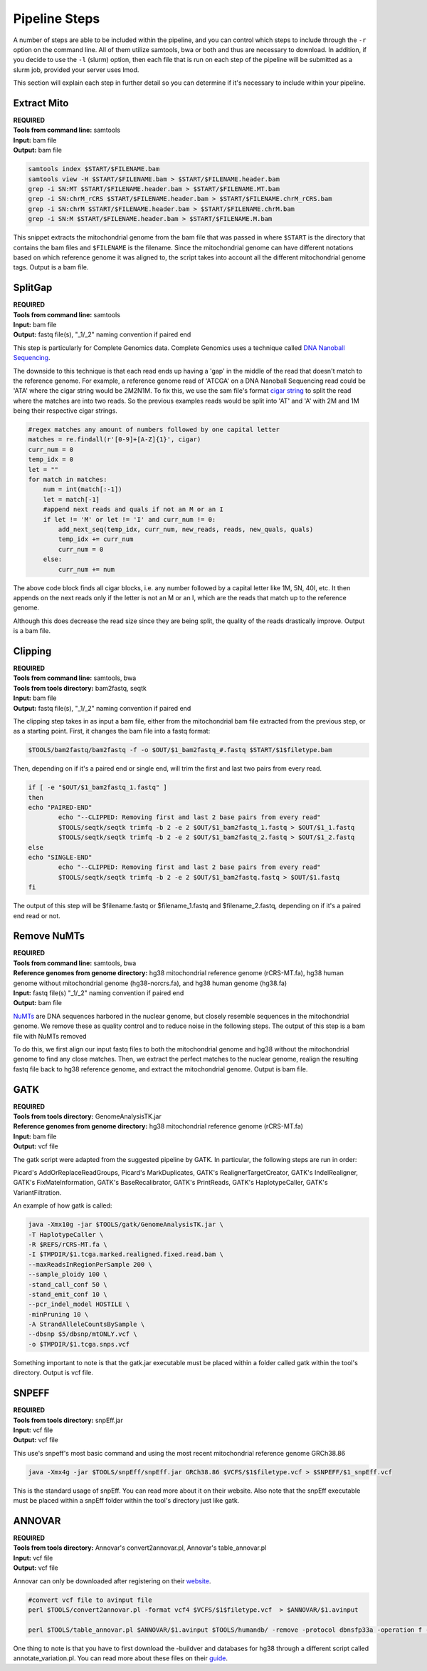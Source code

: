 Pipeline Steps
****************

A number of steps are able to be included within the pipeline, and you can control which steps to include through the ``-r`` option on the command line. All of them utilize samtools, bwa or both and thus are necessary to download. In addition, if you decide to use the ``-l`` (slurm) option, then each file that is run on each step of the pipeline will be submitted as a slurm job, provided your server uses lmod.

This section will explain each step in further detail so you can determine if it's necessary to include within your pipeline. 

Extract Mito
------------

| **REQUIRED** 
| **Tools from command line:** samtools
| **Input:** bam file
| **Output:** bam file

.. code:: bash

    samtools index $START/$FILENAME.bam
    samtools view -H $START/$FILENAME.bam > $START/$FILENAME.header.bam
    grep -i SN:MT $START/$FILENAME.header.bam > $START/$FILENAME.MT.bam
    grep -i SN:chrM_rCRS $START/$FILENAME.header.bam > $START/$FILENAME.chrM_rCRS.bam
    grep -i SN:chrM $START/$FILENAME.header.bam > $START/$FILENAME.chrM.bam
    grep -i SN:M $START/$FILENAME.header.bam > $START/$FILENAME.M.bam

This snippet extracts the mitochondrial genome from the bam file that was passed in where ``$START`` is the directory that contains the bam files and ``$FILENAME`` is the filename. Since the mitochondrial genome can have different notations based on which reference genome it was aligned to, the script takes into account all the different mitochondrial genome tags. Output is a bam file.

SplitGap
--------

| **REQUIRED** 
| **Tools from command line:** samtools 
| **Input:** bam file
| **Output:** fastq file(s), "_1/_2" naming convention if paired end

This step is particularly for Complete Genomics data. Complete Genomics uses a technique called `DNA Nanoball Sequencing <https://en.wikipedia.org/wiki/DNA_nanoball_sequencing>`_. 

The downside to this technique is that each read ends up having a 'gap' in the middle of the read that doesn't match to the reference genome. For example, a reference genome read of 'ATCGA' on a DNA Nanoball Sequencing read could be 'ATA' where the cigar string would be 2M2N1M. To fix this, we use the sam file's format `cigar string <https://www.drive5.com/usearch/manual/cigar.html/>`_ to split the read where the matches are into two reads. So the previous examples reads would be split into 'AT' and 'A' with 2M and 1M being their respective cigar strings.

.. code:: python

    #regex matches any amount of numbers followed by one capital letter
    matches = re.findall(r'[0-9]+[A-Z]{1}', cigar)
    curr_num = 0
    temp_idx = 0
    let = ""
    for match in matches:
        num = int(match[:-1])
        let = match[-1]
        #append next reads and quals if not an M or an I
        if let != 'M' or let != 'I' and curr_num != 0:
            add_next_seq(temp_idx, curr_num, new_reads, reads, new_quals, quals)
            temp_idx += curr_num
            curr_num = 0
        else:
            curr_num += num

The above code block finds all cigar blocks, i.e. any number followed by a capital letter like 1M, 5N, 40I, etc.  It then appends on the next reads only if the letter is not an M or an I, which are the reads that match up to the reference genome.

Although this does decrease the read size since they are being split, the quality of the reads drastically improve. Output is a bam file.

Clipping
--------

| **REQUIRED**
| **Tools from command line:** samtools, bwa
| **Tools from tools directory:** bam2fastq, seqtk
| **Input:** bam file
| **Output:** fastq file(s), "_1/_2" naming convention if paired end

The clipping step takes in as input a bam file, either from the mitochondrial bam file extracted from the previous step, or as a starting point. First, it changes the bam file into a fastq format:

.. code:: bash

    $TOOLS/bam2fastq/bam2fastq -f -o $OUT/$1_bam2fastq_#.fastq $START/$1$filetype.bam

Then, depending on if it's a paired end or single end, will trim the first and last two pairs from every read.

.. code:: bash

    if [ -e "$OUT/$1_bam2fastq_1.fastq" ]
    then
    echo "PAIRED-END"
            echo "--CLIPPED: Removing first and last 2 base pairs from every read"
            $TOOLS/seqtk/seqtk trimfq -b 2 -e 2 $OUT/$1_bam2fastq_1.fastq > $OUT/$1_1.fastq
            $TOOLS/seqtk/seqtk trimfq -b 2 -e 2 $OUT/$1_bam2fastq_2.fastq > $OUT/$1_2.fastq
    else
    echo "SINGLE-END"
            echo "--CLIPPED: Removing first and last 2 base pairs from every read"
            $TOOLS/seqtk/seqtk trimfq -b 2 -e 2 $OUT/$1_bam2fastq.fastq > $OUT/$1.fastq
    fi

The output of this step will be $filename.fastq or $filename_1.fastq and $filename_2.fastq, depending on if it's a paired end read or not.

Remove NuMTs
------------

| **REQUIRED**
| **Tools from command line:** samtools, bwa
| **Reference genomes from genome directory:** hg38 mitochondrial reference genome (rCRS-MT.fa), hg38 human genome without mitochondrial genome (hg38-norcrs.fa), and hg38 human genome (hg38.fa)
| **Input:** fastq file(s) "_1/_2" naming convention if paired end
| **Output:** bam file

`NuMTs <https://en.wikipedia.org/wiki/NUMT>`_ are DNA sequences harbored in the nuclear genome, but closely resemble sequences in the mitochondrial genome. We remove these as quality control and to reduce noise in the following steps. The output of this step is a bam file with NuMTs removed

To do this, we first align our input fastq files to both the mitochondrial genome and hg38 without the mitochondrial genome to find any close matches. Then, we extract the perfect matches to the nuclear genome, realign the resulting fastq file back to hg38 reference genome, and extract the mitochondrial genome. Output is bam file.

GATK
----

| **REQUIRED** 
| **Tools from tools directory:** GenomeAnalysisTK.jar
| **Reference genomes from genome directory:** hg38 mitochondrial reference genome (rCRS-MT.fa)
| **Input:** bam file
| **Output:** vcf file

The gatk script were adapted from the suggested pipeline by GATK. In particular, the following steps are run in order:

Picard's AddOrReplaceReadGroups, Picard's MarkDuplicates, GATK's RealignerTargetCreator, GATK's IndelRealigner, GATK's FixMateInformation, GATK's BaseRecalibrator, GATK's PrintReads, GATK's HaplotypeCaller, GATK's VariantFiltration.

An example of how gatk is called:

.. code:: bash

    java -Xmx10g -jar $TOOLS/gatk/GenomeAnalysisTK.jar \
    -T HaplotypeCaller \
    -R $REFS/rCRS-MT.fa \
    -I $TMPDIR/$1.tcga.marked.realigned.fixed.read.bam \
    --maxReadsInRegionPerSample 200 \
    --sample_ploidy 100 \
    -stand_call_conf 50 \
    -stand_emit_conf 10 \
    --pcr_indel_model HOSTILE \
    -minPruning 10 \
    -A StrandAlleleCountsBySample \
    --dbsnp $5/dbsnp/mtONLY.vcf \
    -o $TMPDIR/$1.tcga.snps.vcf

Something important to note is that the gatk.jar executable must be placed within a folder called gatk within the tool's directory. Output is vcf file.

SNPEFF
------

| **REQUIRED**
| **Tools from tools directory:** snpEff.jar
| **Input:** vcf file
| **Output:** vcf file

This use's snpeff's most basic command and using the most recent mitochondrial reference genome GRCh38.86

.. code:: bash

    java -Xmx4g -jar $TOOLS/snpEff/snpEff.jar GRCh38.86 $VCFS/$1$filetype.vcf > $SNPEFF/$1_snpEff.vcf

This is the standard usage of snpEff. You can read more about it on their website. Also note that the snpEff executable must be placed within a snpEff folder within the tool's directory just like gatk.

ANNOVAR
-------

| **REQUIRED**
| **Tools from tools directory:** Annovar's convert2annovar.pl, Annovar's table_annovar.pl
| **Input:** vcf file
| **Output:** vcf file

Annovar can only be downloaded after registering on their `website <http://www.openbioinformatics.org/annovar/annovar_download_form.php>`_.

.. code:: bash

    #convert vcf file to avinput file
    perl $TOOLS/convert2annovar.pl -format vcf4 $VCFS/$1$filetype.vcf  > $ANNOVAR/$1.avinput

    perl $TOOLS/table_annovar.pl $ANNOVAR/$1.avinput $TOOLS/humandb/ -remove -protocol dbnsfp33a -operation f -build hg38 -nastring . > $3/$1.avoutput

One thing to note is that you have to first download the -buildver and databases for hg38 through a different script called annotate_variation.pl. You can read more about these files on their `guide <http://annovar.openbioinformatics.org/en/latest/user-guide/startup/>`_.



